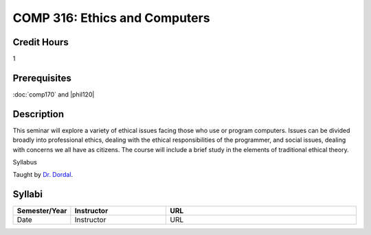 COMP 316: Ethics and Computers
==============================

Credit Hours
-----------------------

1

Prerequisites
---------------------


:doc:`comp170` and |phil120|

Description
--------------------


This seminar will explore a variety of ethical issues facing those who
use or program computers. Issues can be divided broadly into
professional ethics, dealing with the ethical responsibilities of the
programmer, and social issues, dealing with concerns we all have as
citizens. The course will include a brief study in the elements of
traditional ethical theory.

Syllabus

Taught by `Dr. Dordal <http://www.cs.luc.edu/pld/courses/ethics/>`__.


Syllabi
----------------------

.. csv-table:: 
   	:header: "Semester/Year", "Instructor", "URL"
   	:widths: 15, 25, 50

	"Date", "Instructor", "URL"